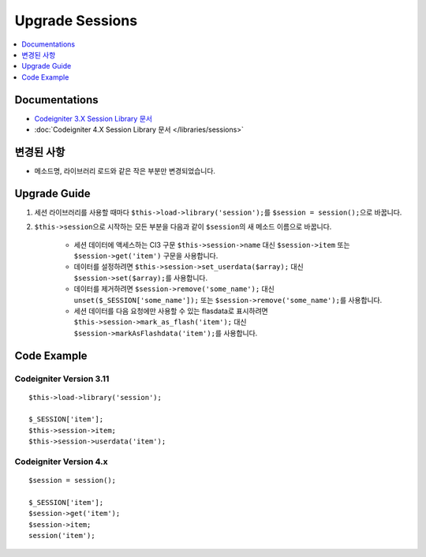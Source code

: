 Upgrade Sessions
################

.. contents::
    :local:
    :depth: 1


Documentations
==============

- `Codeigniter 3.X Session Library 문서 <http://codeigniter.com/userguide3/libraries/sessions.html>`_
- :doc:`Codeigniter 4.X Session Library 문서 </libraries/sessions>`


변경된 사항
=====================
- 메소드명, 라이브러리 로드와 같은 작은 부분만 변경되었습니다.

Upgrade Guide
=============
1. 세션 라이브러리를 사용할 때마다 ``$this->load->library('session');``\ 를 ``$session = session();``\ 으로 바꿉니다.
2. ``$this->session``\ 으로 시작하는 모든 부분을 다음과 같이 ``$session``\ 의 새 메소드 이름으로 바꿉니다.

    - 세션 데이터에 액세스하는 CI3 구문 ``$this->session->name`` 대신 ``$session->item`` 또는 ``$session->get('item')`` 구문을 사용합니다.
    - 데이터를 설정하려면 ``$this->session->set_userdata($array);`` 대신 ``$session->set($array);``\ 를 사용합니다.
    - 데이터를 제거하려면 ``$session->remove('some_name');`` 대신 ``unset($_SESSION['some_name']);`` 또는 ``$session->remove('some_name');``\ 를 사용합니다.
    - 세션 데이터를 다음 요청에만 사용할 수 있는 flasdata로 표시하려면 ``$this->session->mark_as_flash('item');`` 대신 ``$session->markAsFlashdata('item');``\ 를 사용합니다.

Code Example
============

Codeigniter Version 3.11
------------------------
::

    $this->load->library('session');

    $_SESSION['item'];
    $this->session->item;
    $this->session->userdata('item');

Codeigniter Version 4.x
-----------------------
::

    $session = session();

    $_SESSION['item'];
    $session->get('item');
    $session->item;
    session('item');
